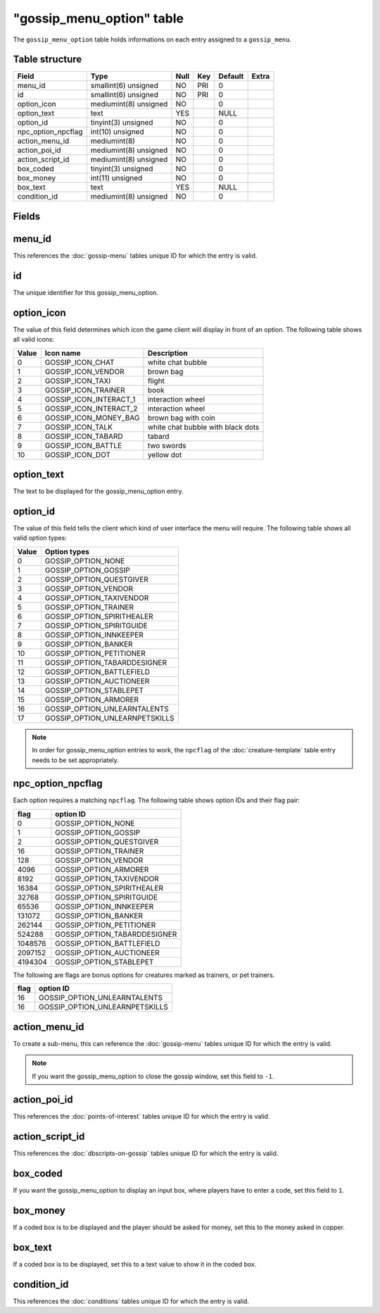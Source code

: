 .. _db-world-gossip-menu-option:

============================
"gossip\_menu\_option" table
============================

The ``gossip_menu_option`` table holds informations on each entry
assigned to a ``gossip_menu``.

Table structure
---------------

+------------------------+-------------------------+--------+-------+-----------+---------+
| Field                  | Type                    | Null   | Key   | Default   | Extra   |
+========================+=========================+========+=======+===========+=========+
| menu\_id               | smallint(6) unsigned    | NO     | PRI   | 0         |         |
+------------------------+-------------------------+--------+-------+-----------+---------+
| id                     | smallint(6) unsigned    | NO     | PRI   | 0         |         |
+------------------------+-------------------------+--------+-------+-----------+---------+
| option\_icon           | mediumint(8) unsigned   | NO     |       | 0         |         |
+------------------------+-------------------------+--------+-------+-----------+---------+
| option\_text           | text                    | YES    |       | NULL      |         |
+------------------------+-------------------------+--------+-------+-----------+---------+
| option\_id             | tinyint(3) unsigned     | NO     |       | 0         |         |
+------------------------+-------------------------+--------+-------+-----------+---------+
| npc\_option\_npcflag   | int(10) unsigned        | NO     |       | 0         |         |
+------------------------+-------------------------+--------+-------+-----------+---------+
| action\_menu\_id       | mediumint(8)            | NO     |       | 0         |         |
+------------------------+-------------------------+--------+-------+-----------+---------+
| action\_poi\_id        | mediumint(8) unsigned   | NO     |       | 0         |         |
+------------------------+-------------------------+--------+-------+-----------+---------+
| action\_script\_id     | mediumint(8) unsigned   | NO     |       | 0         |         |
+------------------------+-------------------------+--------+-------+-----------+---------+
| box\_coded             | tinyint(3) unsigned     | NO     |       | 0         |         |
+------------------------+-------------------------+--------+-------+-----------+---------+
| box\_money             | int(11) unsigned        | NO     |       | 0         |         |
+------------------------+-------------------------+--------+-------+-----------+---------+
| box\_text              | text                    | YES    |       | NULL      |         |
+------------------------+-------------------------+--------+-------+-----------+---------+
| condition\_id          | mediumint(8) unsigned   | NO     |       | 0         |         |
+------------------------+-------------------------+--------+-------+-----------+---------+

Fields
------

menu\_id
--------

This references the :doc:`gossip-menu` tables unique ID for
which the entry is valid.

id
--

The unique identifier for this gossip\_menu\_option.

option\_icon
------------

The value of this field determines which icon the game client will
display in front of an option. The following table shows all valid
icons:

+---------+-----------------------------+-------------------------------------+
| Value   | Icon name                   | Description                         |
+=========+=============================+=====================================+
| 0       | GOSSIP\_ICON\_CHAT          | white chat bubble                   |
+---------+-----------------------------+-------------------------------------+
| 1       | GOSSIP\_ICON\_VENDOR        | brown bag                           |
+---------+-----------------------------+-------------------------------------+
| 2       | GOSSIP\_ICON\_TAXI          | flight                              |
+---------+-----------------------------+-------------------------------------+
| 3       | GOSSIP\_ICON\_TRAINER       | book                                |
+---------+-----------------------------+-------------------------------------+
| 4       | GOSSIP\_ICON\_INTERACT\_1   | interaction wheel                   |
+---------+-----------------------------+-------------------------------------+
| 5       | GOSSIP\_ICON\_INTERACT\_2   | interaction wheel                   |
+---------+-----------------------------+-------------------------------------+
| 6       | GOSSIP\_ICON\_MONEY\_BAG    | brown bag with coin                 |
+---------+-----------------------------+-------------------------------------+
| 7       | GOSSIP\_ICON\_TALK          | white chat bubble with black dots   |
+---------+-----------------------------+-------------------------------------+
| 8       | GOSSIP\_ICON\_TABARD        | tabard                              |
+---------+-----------------------------+-------------------------------------+
| 9       | GOSSIP\_ICON\_BATTLE        | two swords                          |
+---------+-----------------------------+-------------------------------------+
| 10      | GOSSIP\_ICON\_DOT           | yellow dot                          |
+---------+-----------------------------+-------------------------------------+

option\_text
------------

The text to be displayed for the gossip\_menu\_option entry.

option\_id
----------

The value of this field tells the client which kind of user interface
the menu will require. The following table shows all valid option types:

+---------+------------------------------------+
| Value   | Option types                       |
+=========+====================================+
| 0       | GOSSIP\_OPTION\_NONE               |
+---------+------------------------------------+
| 1       | GOSSIP\_OPTION\_GOSSIP             |
+---------+------------------------------------+
| 2       | GOSSIP\_OPTION\_QUESTGIVER         |
+---------+------------------------------------+
| 3       | GOSSIP\_OPTION\_VENDOR             |
+---------+------------------------------------+
| 4       | GOSSIP\_OPTION\_TAXIVENDOR         |
+---------+------------------------------------+
| 5       | GOSSIP\_OPTION\_TRAINER            |
+---------+------------------------------------+
| 6       | GOSSIP\_OPTION\_SPIRITHEALER       |
+---------+------------------------------------+
| 7       | GOSSIP\_OPTION\_SPIRITGUIDE        |
+---------+------------------------------------+
| 8       | GOSSIP\_OPTION\_INNKEEPER          |
+---------+------------------------------------+
| 9       | GOSSIP\_OPTION\_BANKER             |
+---------+------------------------------------+
| 10      | GOSSIP\_OPTION\_PETITIONER         |
+---------+------------------------------------+
| 11      | GOSSIP\_OPTION\_TABARDDESIGNER     |
+---------+------------------------------------+
| 12      | GOSSIP\_OPTION\_BATTLEFIELD        |
+---------+------------------------------------+
| 13      | GOSSIP\_OPTION\_AUCTIONEER         |
+---------+------------------------------------+
| 14      | GOSSIP\_OPTION\_STABLEPET          |
+---------+------------------------------------+
| 15      | GOSSIP\_OPTION\_ARMORER            |
+---------+------------------------------------+
| 16      | GOSSIP\_OPTION\_UNLEARNTALENTS     |
+---------+------------------------------------+
| 17      | GOSSIP\_OPTION\_UNLEARNPETSKILLS   |
+---------+------------------------------------+

.. note::

    In order for gossip\_menu\_option entries to work, the
    ``npcflag`` of the :doc:`creature-template` table
    entry needs to be set appropriately.

npc\_option\_npcflag
--------------------

Each option requires a matching ``npcflag``. The following table shows
option IDs and their flag pair:

+-----------+----------------------------------+
| flag      | option ID                        |
+===========+==================================+
| 0         | GOSSIP\_OPTION\_NONE             |
+-----------+----------------------------------+
| 1         | GOSSIP\_OPTION\_GOSSIP           |
+-----------+----------------------------------+
| 2         | GOSSIP\_OPTION\_QUESTGIVER       |
+-----------+----------------------------------+
| 16        | GOSSIP\_OPTION\_TRAINER          |
+-----------+----------------------------------+
| 128       | GOSSIP\_OPTION\_VENDOR           |
+-----------+----------------------------------+
| 4096      | GOSSIP\_OPTION\_ARMORER          |
+-----------+----------------------------------+
| 8192      | GOSSIP\_OPTION\_TAXIVENDOR       |
+-----------+----------------------------------+
| 16384     | GOSSIP\_OPTION\_SPIRITHEALER     |
+-----------+----------------------------------+
| 32768     | GOSSIP\_OPTION\_SPIRITGUIDE      |
+-----------+----------------------------------+
| 65536     | GOSSIP\_OPTION\_INNKEEPER        |
+-----------+----------------------------------+
| 131072    | GOSSIP\_OPTION\_BANKER           |
+-----------+----------------------------------+
| 262144    | GOSSIP\_OPTION\_PETITIONER       |
+-----------+----------------------------------+
| 524288    | GOSSIP\_OPTION\_TABARDDESIGNER   |
+-----------+----------------------------------+
| 1048576   | GOSSIP\_OPTION\_BATTLEFIELD      |
+-----------+----------------------------------+
| 2097152   | GOSSIP\_OPTION\_AUCTIONEER       |
+-----------+----------------------------------+
| 4194304   | GOSSIP\_OPTION\_STABLEPET        |
+-----------+----------------------------------+

The following are flags are bonus options for creatures marked as
trainers, or pet trainers.

+--------+------------------------------------+
| flag   | option ID                          |
+========+====================================+
| 16     | GOSSIP\_OPTION\_UNLEARNTALENTS     |
+--------+------------------------------------+
| 16     | GOSSIP\_OPTION\_UNLEARNPETSKILLS   |
+--------+------------------------------------+

action\_menu\_id
----------------

To create a sub-menu, this can reference the
:doc:`gossip-menu` tables unique ID for which the entry is
valid.

.. note::

    If you want the gossip\_menu\_option to close the gossip
    window, set this field to ``-1``.

action\_poi\_id
---------------

This references the :doc:`points-of-interest` tables
unique ID for which the entry is valid.

action\_script\_id
------------------

This references the :doc:`dbscripts-on-gossip`
tables unique ID for which the entry is valid.

box\_coded
----------

If you want the gossip\_menu\_option to display an input box, where
players have to enter a code, set this field to ``1``.

box\_money
----------

If a coded box is to be displayed and the player should be asked for
money, set this to the money asked in copper.

box\_text
---------

If a coded box is to be displayed, set this to a text value to show it
in the coded box.

condition\_id
-------------

This references the :doc:`conditions` tables unique ID for
which the entry is valid.
